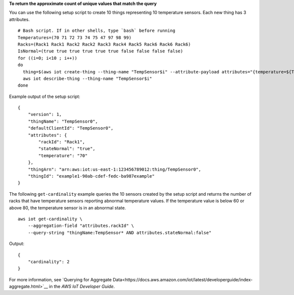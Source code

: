**To return the approximate count of unique values that match the query**

You can use the following setup script to create 10 things representing 10 temperature sensors. Each new thing has 3 attributes. ::

    # Bash script. If in other shells, type `bash` before running
    Temperatures=(70 71 72 73 74 75 47 97 98 99)
    Racks=(Rack1 Rack1 Rack2 Rack2 Rack3 Rack4 Rack5 Rack6 Rack6 Rack6)
    IsNormal=(true true true true true true false false false false)
    for ((i=0; i<10 ; i++))
    do
      thing=$(aws iot create-thing --thing-name "TempSensor$i" --attribute-payload attributes="{temperature=${Temperatures[i]},rackId=${Racks[i]},stateNormal=${IsNormal[i]}}")
      aws iot describe-thing --thing-name "TempSensor$i"
    done

Example output of the setup script::

    {
        "version": 1, 
        "thingName": "TempSensor0", 
        "defaultClientId": "TempSensor0", 
        "attributes": {
            "rackId": "Rack1", 
            "stateNormal": "true", 
            "temperature": "70"
        }, 
        "thingArn": "arn:aws:iot:us-east-1:123456789012:thing/TempSensor0", 
        "thingId": "example1-90ab-cdef-fedc-ba987example"
    }

The following ``get-cardinality`` example queries the 10 sensors created by the setup script and returns the number of racks that have temperature sensors reporting abnormal temperature values. If the temperature value is below 60 or above 80, the temperature sensor is in an abnormal state. ::

    aws iot get-cardinality \
        --aggregation-field "attributes.rackId" \
        --query-string "thingName:TempSensor* AND attributes.stateNormal:false"

Output::

    {
        "cardinality": 2
    }

For more information, see `Querying for Aggregate Data<https://docs.aws.amazon.com/iot/latest/developerguide/index-aggregate.html>`__ in the *AWS IoT Developer Guide*.
